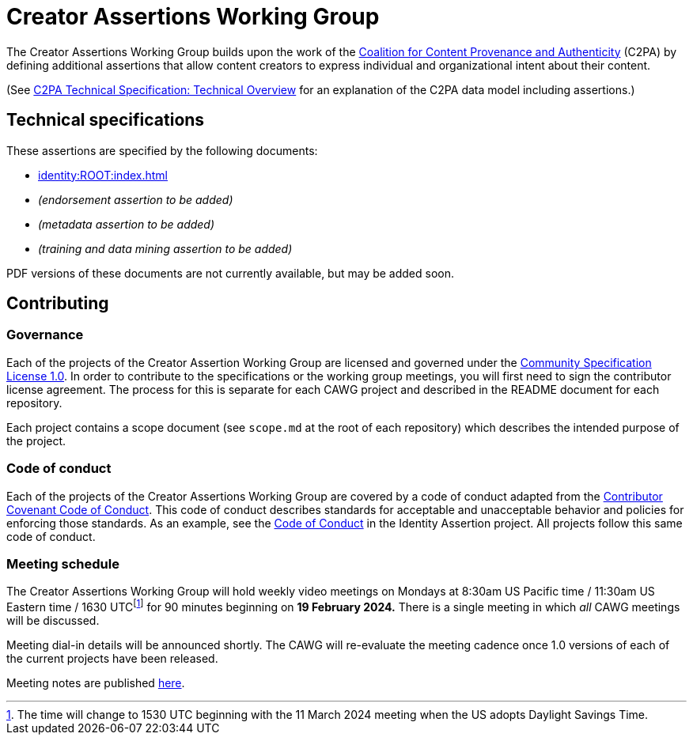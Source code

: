 = Creator Assertions Working Group

The Creator Assertions Working Group builds upon the work of the link:https://c2pa.org:[Coalition for Content Provenance and Authenticity] (C2PA) by defining additional assertions that allow content creators to express individual and organizational intent about their content.

(See link:++https://c2pa.org/specifications/specifications/2.0/specs/C2PA_Specification.html#_technical_overview++[C2PA Technical Specification: Technical Overview] for an explanation of the C2PA data model including assertions.)

== Technical specifications

These assertions are specified by the following documents:

* xref:identity:ROOT:index.adoc[]
* _(endorsement assertion to be added)_
* _(metadata assertion to be added)_
* _(training and data mining assertion to be added)_

PDF versions of these documents are not currently available, but may be added soon.

== Contributing

=== Governance

Each of the projects of the Creator Assertion Working Group are licensed and governed under the link:https://github.com/CommunitySpecification/1.0[Community Specification License 1.0]. In order to contribute to the specifications or the working group meetings, you will first need to sign the contributor license agreement. The process for this is separate for each CAWG project and described in the README document for each repository.

Each project contains a scope document (see `scope.md` at the root of each repository) which describes the intended purpose of the project.

=== Code of conduct

Each of the projects of the Creator Assertions Working Group are covered by a code of conduct adapted from the link:https://www.contributor-covenant.org[Contributor Covenant Code of Conduct]. This code of conduct describes standards for acceptable and unacceptable behavior and policies for enforcing those standards. As an example, see the link:https://github.com/creator-assertions/identity-assertion/blob/main/code-of-conduct.md[Code of Conduct] in the Identity Assertion project. All projects follow this same code of conduct.

=== Meeting schedule

The Creator Assertions Working Group will hold weekly video meetings on Mondays at 8:30am US Pacific time / 11:30am US Eastern time / 1630 UTCfootnote:utc-shift[The time will change to 1530 UTC beginning with the 11 March 2024 meeting when the US adopts Daylight Savings Time.] for 90 minutes beginning on *19 February 2024.* There is a single meeting in which _all_ CAWG meetings will be discussed.

Meeting dial-in details will be announced shortly. The CAWG will re-evaluate the meeting cadence once 1.0 versions of each of the current projects have been released.

Meeting notes are published xref:meeting-notes:index.adoc[here].
